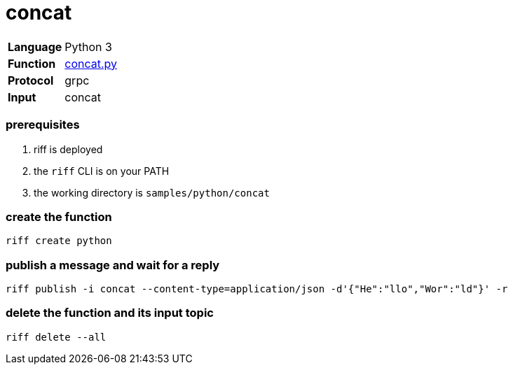 = concat

[horizontal]
*Language*:: Python 3
*Function*:: link:concat.py[concat.py]
*Protocol*:: grpc
*Input*:: concat

=== prerequisites

1. riff is deployed
2. the `riff` CLI is on your PATH
3. the working directory is `samples/python/concat`

=== create the function

```
riff create python
```

=== publish a message and wait for a reply

```
riff publish -i concat --content-type=application/json -d'{"He":"llo","Wor":"ld"}' -r
```

=== delete the function and its input topic

```
riff delete --all
```
